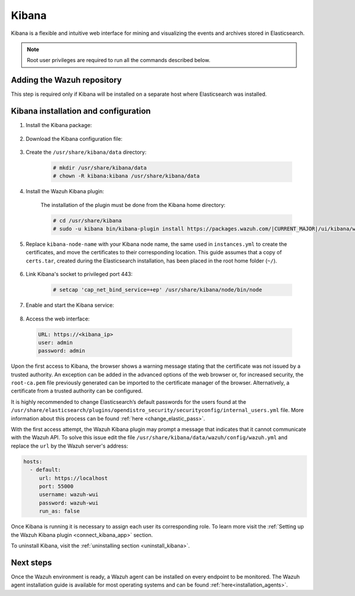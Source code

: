 .. Copyright (C) 2021 Wazuh, Inc.

.. meta::
  :description: Learn more about Kibana prerequisites, instalation and configuration, and how to add it to the Wazuh repository.
  
.. _kibana:


Kibana
======

Kibana is a flexible and intuitive web interface for mining and visualizing the events and archives stored in Elasticsearch. 

.. note:: Root user privileges are required to run all the commands described below.

Adding the Wazuh repository
~~~~~~~~~~~~~~~~~~~~~~~~~~~

This step is required only if Kibana will be installed on a separate host where Elasticsearch was installed.

.. tabs::

  .. group-tab:: Yum


    .. include:: ../../../../../_templates/installations/wazuh/yum/add_repository_kibana.rst



  .. group-tab:: APT


    .. include:: ../../../../../_templates/installations/wazuh/deb/add_repository_kibana.rst



  .. group-tab:: Zypp


    .. include:: ../../../../../_templates/installations/wazuh/zypp/add_repository_kibana.rst



Kibana installation and configuration
~~~~~~~~~~~~~~~~~~~~~~~~~~~~~~~~~~~~~

#. Install the Kibana package:

    .. tabs::

        .. group-tab:: Yum


            .. include:: ../../../../../_templates/installations/elastic/yum/install_kibana.rst



        .. group-tab:: APT


            .. include:: ../../../../../_templates/installations/elastic/deb/install_kibana.rst



        .. group-tab:: Zypp


            .. include:: ../../../../../_templates/installations/elastic/zypp/install_kibana.rst



#. Download the Kibana configuration file:

    .. include:: ../../../../../_templates/installations/elastic/common/configure_kibana.rst


#. Create the ``/usr/share/kibana/data`` directory:

    .. code-block:: console
    
      # mkdir /usr/share/kibana/data
      # chown -R kibana:kibana /usr/share/kibana/data


#. Install the Wazuh Kibana plugin:

    The installation of the plugin must be done from the Kibana home directory:

    .. code-block:: console

        # cd /usr/share/kibana
        # sudo -u kibana bin/kibana-plugin install https://packages.wazuh.com/|CURRENT_MAJOR|/ui/kibana/wazuh_kibana-|WAZUH_LATEST|_|ELASTICSEARCH_LATEST|-1.zip
        

#. Replace ``kibana-node-name`` with your Kibana node name, the same used in ``instances.yml`` to create the certificates, and move the certificates to their corresponding location. This guide assumes that a copy of ``certs.tar``, created during the Elasticsearch installation,  has been placed in the root home folder (``~/``). 

    .. include:: ../../../../../_templates/installations/elastic/common/generate_new_kibana_certificates.rst


#. Link Kibana's socket to privileged port 443:

    .. code-block:: console

        # setcap 'cap_net_bind_service=+ep' /usr/share/kibana/node/bin/node


#. Enable and start the Kibana service:

    .. include:: ../../../../../_templates/installations/elastic/common/enable_kibana.rst


#. Access the web interface: 

  .. code-block:: none

      URL: https://<kibana_ip>
      user: admin
      password: admin    


Upon the first access to Kibana, the browser shows a warning message stating that the certificate was not issued by a trusted authority. An exception can be added in the advanced options of the web browser or,  for increased security, the ``root-ca.pem`` file previously generated can be imported to the certificate manager of the browser.  Alternatively, a certificate from a trusted authority can be configured. 

It is highly recommended to change Elasticsearch’s default passwords for the users found at the ``/usr/share/elasticsearch/plugins/opendistro_security/securityconfig/internal_users.yml`` file. More information about this process can be found :ref:`here <change_elastic_pass>`.

With the first access attempt, the Wazuh Kibana plugin may prompt a message that indicates that it cannot communicate with the Wazuh API. To solve this issue edit the file ``/usr/share/kibana/data/wazuh/config/wazuh.yml`` and replace the ``url`` by the Wazuh server's address: 

.. code-block:: yaml

  hosts:
    - default:
       url: https://localhost
       port: 55000
       username: wazuh-wui
       password: wazuh-wui
       run_as: false

Once Kibana is running it is necessary to assign each user its corresponding role. To learn more visit the :ref:`Setting up the Wazuh Kibana plugin <connect_kibana_app>` section. 

To uninstall Kibana, visit the :ref:`uninstalling section <uninstall_kibana>`.

Next steps
~~~~~~~~~~

Once the Wazuh environment is ready, a Wazuh agent can be installed on every endpoint to be monitored. The Wazuh agent installation guide is available for most operating systems and can be found :ref:`here<installation_agents>`.
